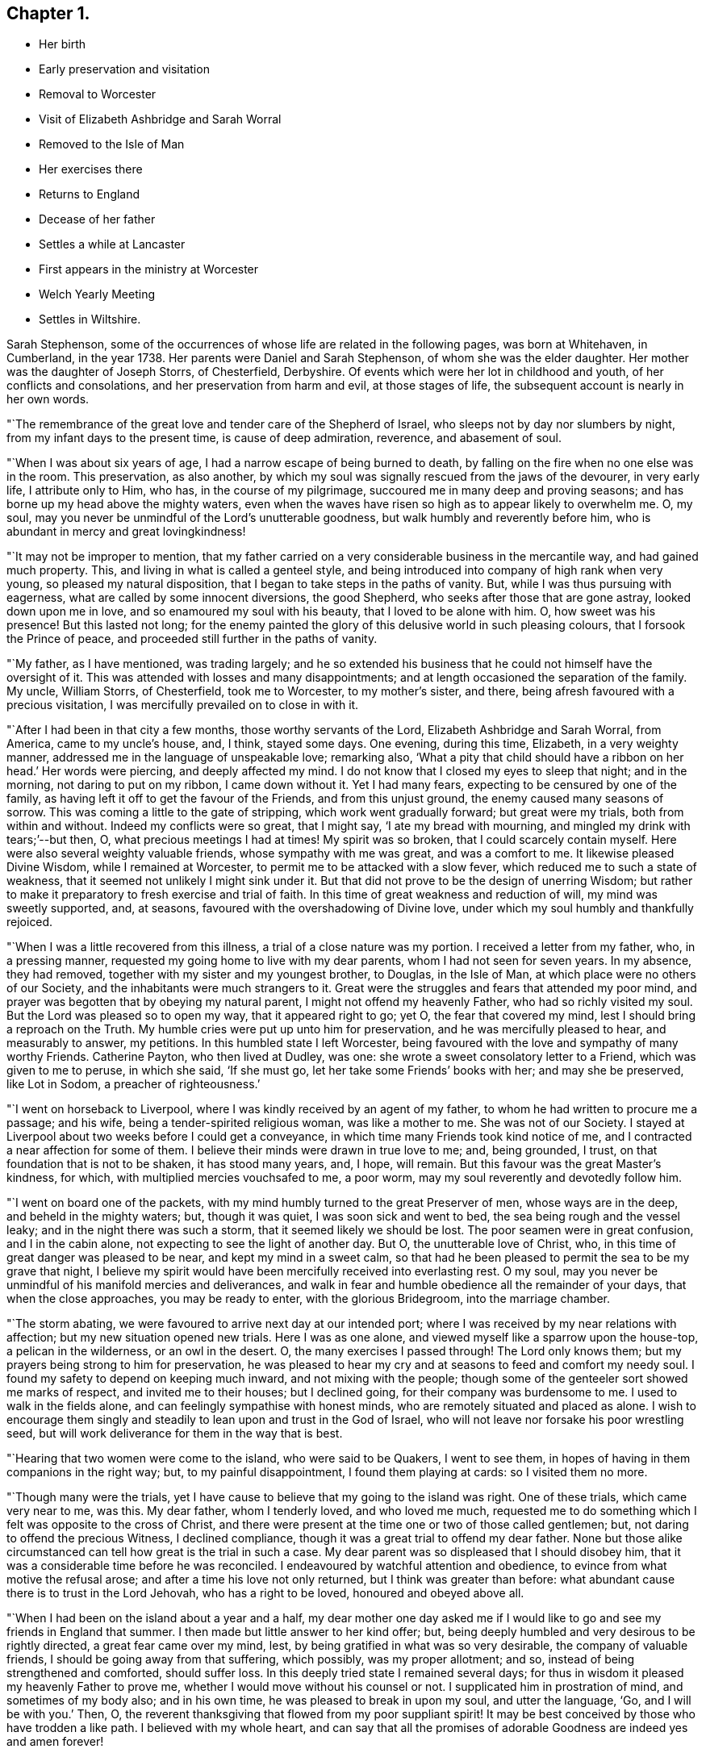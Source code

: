 == Chapter 1.

[.chapter-synopsis]
* Her birth
* Early preservation and visitation
* Removal to Worcester
* Visit of Elizabeth Ashbridge and Sarah Worral
* Removed to the Isle of Man
* Her exercises there
* Returns to England
* Decease of her father
* Settles a while at Lancaster
* First appears in the ministry at Worcester
* Welch Yearly Meeting
* Settles in Wiltshire.

Sarah Stephenson,
some of the occurrences of whose life are related in the following pages,
was born at Whitehaven, in Cumberland, in the year 1738.
Her parents were Daniel and Sarah Stephenson, of whom she was the elder daughter.
Her mother was the daughter of Joseph Storrs, of Chesterfield, Derbyshire.
Of events which were her lot in childhood and youth, of her conflicts and consolations,
and her preservation from harm and evil, at those stages of life,
the subsequent account is nearly in her own words.

"`The remembrance of the great love and tender care of the Shepherd of Israel,
who sleeps not by day nor slumbers by night, from my infant days to the present time,
is cause of deep admiration, reverence, and abasement of soul.

"`When I was about six years of age, I had a narrow escape of being burned to death,
by falling on the fire when no one else was in the room.
This preservation, as also another,
by which my soul was signally rescued from the jaws of the devourer, in very early life,
I attribute only to Him, who has, in the course of my pilgrimage,
succoured me in many deep and proving seasons;
and has borne up my head above the mighty waters,
even when the waves have risen so high as to appear likely to overwhelm me.
O, my soul, may you never be unmindful of the Lord`'s unutterable goodness,
but walk humbly and reverently before him,
who is abundant in mercy and great lovingkindness!

"`It may not be improper to mention,
that my father carried on a very considerable business in the mercantile way,
and had gained much property.
This, and living in what is called a genteel style,
and being introduced into company of high rank when very young,
so pleased my natural disposition, that I began to take steps in the paths of vanity.
But, while I was thus pursuing with eagerness,
what are called by some innocent diversions, the good Shepherd,
who seeks after those that are gone astray, looked down upon me in love,
and so enamoured my soul with his beauty, that I loved to be alone with him.
O, how sweet was his presence!
But this lasted not long;
for the enemy painted the glory of this delusive world in such pleasing colours,
that I forsook the Prince of peace, and proceeded still further in the paths of vanity.

"`My father, as I have mentioned, was trading largely;
and he so extended his business that he could not himself have the oversight of it.
This was attended with losses and many disappointments;
and at length occasioned the separation of the family.
My uncle, William Storrs, of Chesterfield, took me to Worcester, to my mother`'s sister,
and there, being afresh favoured with a precious visitation,
I was mercifully prevailed on to close in with it.

"`After I had been in that city a few months, those worthy servants of the Lord,
Elizabeth Ashbridge and Sarah Worral, from America, came to my uncle`'s house, and,
I think, stayed some days.
One evening, during this time, Elizabeth, in a very weighty manner,
addressed me in the language of unspeakable love; remarking also,
'`What a pity that child should have a ribbon on her head.`' Her words were piercing,
and deeply affected my mind.
I do not know that I closed my eyes to sleep that night; and in the morning,
not daring to put on my ribbon, I came down without it.
Yet I had many fears, expecting to be censured by one of the family,
as having left it off to get the favour of the Friends, and from this unjust ground,
the enemy caused many seasons of sorrow.
This was coming a little to the gate of stripping, which work went gradually forward;
but great were my trials, both from within and without.
Indeed my conflicts were so great, that I might say, '`I ate my bread with mourning,
and mingled my drink with tears;`'--but then, O,
what precious meetings I had at times! My spirit was so broken,
that I could scarcely contain myself.
Here were also several weighty valuable friends, whose sympathy with me was great,
and was a comfort to me.
It likewise pleased Divine Wisdom, while I remained at Worcester,
to permit me to be attacked with a slow fever,
which reduced me to such a state of weakness,
that it seemed not unlikely I might sink under it.
But that did not prove to be the design of unerring Wisdom;
but rather to make it preparatory to fresh exercise and trial of faith.
In this time of great weakness and reduction of will, my mind was sweetly supported, and,
at seasons, favoured with the overshadowing of Divine love,
under which my soul humbly and thankfully rejoiced.

"`When I was a little recovered from this illness,
a trial of a close nature was my portion.
I received a letter from my father, who, in a pressing manner,
requested my going home to live with my dear parents,
whom I had not seen for seven years.
In my absence, they had removed, together with my sister and my youngest brother,
to Douglas, in the Isle of Man, at which place were no others of our Society,
and the inhabitants were much strangers to it.
Great were the struggles and fears that attended my poor mind,
and prayer was begotten that by obeying my natural parent,
I might not offend my heavenly Father, who had so richly visited my soul.
But the Lord was pleased so to open my way, that it appeared right to go; yet O,
the fear that covered my mind, lest I should bring a reproach on the Truth.
My humble cries were put up unto him for preservation,
and he was mercifully pleased to hear, and measurably to answer, my petitions.
In this humbled state I left Worcester,
being favoured with the love and sympathy of many worthy Friends.
Catherine Payton, who then lived at Dudley, was one:
she wrote a sweet consolatory letter to a Friend, which was given to me to peruse,
in which she said, '`If she must go, let her take some Friends`' books with her;
and may she be preserved, like Lot in Sodom, a preacher of righteousness.`'

"`I went on horseback to Liverpool, where I was kindly received by an agent of my father,
to whom he had written to procure me a passage; and his wife,
being a tender-spirited religious woman, was like a mother to me.
She was not of our Society.
I stayed at Liverpool about two weeks before I could get a conveyance,
in which time many Friends took kind notice of me,
and I contracted a near affection for some of them.
I believe their minds were drawn in true love to me; and, being grounded, I trust,
on that foundation that is not to be shaken, it has stood many years, and, I hope,
will remain.
But this favour was the great Master`'s kindness, for which,
with multiplied mercies vouchsafed to me, a poor worm,
may my soul reverently and devotedly follow him.

"`I went on board one of the packets,
with my mind humbly turned to the great Preserver of men, whose ways are in the deep,
and beheld in the mighty waters; but, though it was quiet,
I was soon sick and went to bed, the sea being rough and the vessel leaky;
and in the night there was such a storm, that it seemed likely we should be lost.
The poor seamen were in great confusion, and I in the cabin alone,
not expecting to see the light of another day.
But O, the unutterable love of Christ, who,
in this time of great danger was pleased to be near, and kept my mind in a sweet calm,
so that had he been pleased to permit the sea to be my grave that night,
I believe my spirit would have been mercifully received into everlasting rest.
O my soul, may you never be unmindful of his manifold mercies and deliverances,
and walk in fear and humble obedience all the remainder of your days,
that when the close approaches, you may be ready to enter, with the glorious Bridegroom,
into the marriage chamber.

"`The storm abating, we were favoured to arrive next day at our intended port;
where I was received by my near relations with affection;
but my new situation opened new trials.
Here I was as one alone, and viewed myself like a sparrow upon the house-top,
a pelican in the wilderness, or an owl in the desert.
O, the many exercises I passed through! The Lord only knows them;
but my prayers being strong to him for preservation,
he was pleased to hear my cry and at seasons to feed and comfort my needy soul.
I found my safety to depend on keeping much inward, and not mixing with the people;
though some of the genteeler sort showed me marks of respect,
and invited me to their houses; but I declined going,
for their company was burdensome to me.
I used to walk in the fields alone, and can feelingly sympathise with honest minds,
who are remotely situated and placed as alone.
I wish to encourage them singly and steadily to lean upon and trust in the God of Israel,
who will not leave nor forsake his poor wrestling seed,
but will work deliverance for them in the way that is best.

"`Hearing that two women were come to the island, who were said to be Quakers,
I went to see them, in hopes of having in them companions in the right way; but,
to my painful disappointment, I found them playing at cards: so I visited them no more.

"`Though many were the trials,
yet I have cause to believe that my going to the island was right.
One of these trials, which came very near to me, was this.
My dear father, whom I tenderly loved, and who loved me much,
requested me to do something which I felt was opposite to the cross of Christ,
and there were present at the time one or two of those called gentlemen; but,
not daring to offend the precious Witness, I declined compliance,
though it was a great trial to offend my dear father.
None but those alike circumstanced can tell how great is the trial in such a case.
My dear parent was so displeased that I should disobey him,
that it was a considerable time before he was reconciled.
I endeavoured by watchful attention and obedience,
to evince from what motive the refusal arose;
and after a time his love not only returned, but I think was greater than before:
what abundant cause there is to trust in the Lord Jehovah, who has a right to be loved,
honoured and obeyed above all.

"`When I had been on the island about a year and a half,
my dear mother one day asked me if I would like to
go and see my friends in England that summer.
I then made but little answer to her kind offer; but,
being deeply humbled and very desirous to be rightly directed,
a great fear came over my mind, lest, by being gratified in what was so very desirable,
the company of valuable friends, I should be going away from that suffering,
which possibly, was my proper allotment; and so,
instead of being strengthened and comforted, should suffer loss.
In this deeply tried state I remained several days;
for thus in wisdom it pleased my heavenly Father to prove me,
whether I would move without his counsel or not.
I supplicated him in prostration of mind, and sometimes of my body also;
and in his own time, he was pleased to break in upon my soul, and utter the language,
'`Go, and I will be with you.`' Then, O,
the reverent thanksgiving that flowed from my poor suppliant spirit!
It may be best conceived by those who have trodden a like path.
I believed with my whole heart,
and can say that all the promises of adorable Goodness are indeed yes and amen forever!

"`After being thus favoured, I informed my dear parents,
that as they were so kind as to propose my having the pleasure of visiting my friends,
I should be glad to accept of it.
My dear father then went with me to a vessel which was ready to sail for Liverpool,
and putting me under the care of a captain of another ship who was a passenger,
we parted, and I never saw my dear parent more, for he died before I returned.
Had I gone without feeling the approbation of the Redeemer of mankind,
I think the trial would have been much greater than it was,
though it was indeed a close one.

"`I arrived at Liverpool, and was kindly received by my friends,
and from there went to the Northern Yearly Meeting held that year, (namely,
1762) at Bolton, in company with William Rathbone and his sister.

"`There was Catherine Payton, also Samuel Fothergill,
and others of the Lord`'s faithful servants, many of whom were affectionately kind to me.
From Bolton I went to Chesterfield and to Worcester, and into Wiltshire.
After having visited my relations in these places, I returned into the North,
to Lancaster, where I had a letter informing me that my dear father was ill,
and I set off in hopes of seeing him,
but he was dead and buried before I could reach home: which was not a small trial;
but in this I have had to trace deep and hidden wisdom.

"`To return to my first going home; I had cause to believe it was in right ordering,
and that it was of some use to my dear sister, who was quite in the gaiety of the world,
though there was no evident effect till after my father`'s decease.
The winter coming on, we concluded to remain on the island until spring,
and then we all removed to Liverpool.
My youngest brother, who was, I think, about ten or eleven years old, was sent to school;
my sister, after a few months, went to Birmingham; and my mother and I were left.
After awhile, my mother inclined to give up housekeeping,
and to have an apartment in the house of a valuable Friend.
When she was settled there, much to her own satisfaction, I went to Lancaster,
to my cousin William Dillworth,
who had written to request that I would come to be as one of his own children.
Indeed he was a most tender father, and his daughters as my own sisters.
The families also of my cousins Thomas Dillworth and John Bradford,
were such families of love, that they also seemed like so many fathers and mothers to me.

"`I may now mention that while I was at Liverpool
I had a prospect of the awful service of the ministry;
and after being awhile at Lancaster, my cousin John Bradford had a sense of it,
and mentioned it in a private opportunity.
But, I saw myself such a poor creature, and the work so awfully great,
that I did not give up to it during the two years I was there,
nor until sore trials made me willing;
though I was once so near obeying the heavenly call,
that my hand was put on the seat before me, to help myself upon my feet.

But O, the fears which kept me back, and the bitter cups which they occasioned!
I believe they would never have been my portion,
had I simply followed Him who had been my support in many seasons of deep distress,
and my sweet comforter in the day of trouble.

"`During this exercise, a further trial attended me.
I received information from Liverpool, that my dear mother was so very poorly,
that it was needful for me to come speedily to her.
I hastened there accordingly,
though it was pinching to me to leave my dear relations at Lancaster,
and finding her very unwell, I stayed with her a considerable time;
and as her complaints rather increased,
my mind was exercised beyond what I can well express.
About this time we received a letter from our relations in Wiltshire,
inviting us to go there, hoping a journey might be of service.
As my mother was willing to try, we set out and got to Worcester,
where we made a little stay.
Here my gracious Lord and law-giver was pleased to lay a concern weightily upon me,
to enter on that great work of the ministry; and in one of the meetings,
in which were two valuable ministers, who had something very weighty to drop,
and who had a sense of my state, the power of Truth was such,
that I dared no longer to delay; and in awful fear stood up,
having these expressions given to me, '`Cry aloud, spare not.
Lift up your voice like a trumpet, and show my people their transgressions,
and the house of Jacob their sins.`"
I was then sweetly comforted,
and being favoured with the unity of the Lord`'s faithful servants,
it was very strengthening to my doubting mind.

"`After staying a week or two at Worcester, my dear mother gradually getting better,
we set out for Wilts, and remaining a few weeks there,
I left my mother finely recovered at my uncle John Fry`'s,
and went to see my relations in Bristol.
Here, as well as when in Wiltshire,
I was at times engaged to appear in a short testimony,
which seemed acceptable to Friends, and the solid part took a kind notice of me.
While at Bristol, my mind was engaged under a sense of duty,
to attend the Welch Yearly Meeting, to be held at Builth, in Brecknockshire,
the 5th of the fifth month, 1767.
Being young, and knowing of no Friends going there, I was much sunk;
but on making my state of mind known to one or two Friends, my way, as to the outward,
was made easy.
Catherine Payton, Rachel Wilson, and several others who were there,
were as nursing mothers to me; but what was above all,
was the presence of my dear Redeemer,
enabling me to do what little service he was pleased to require: with which,
I had reason to believe Friends had good unity.

This was cause of humble thankfulness to the God of my life,
who continues to regard the dust of Zion, and to satisfy her poor with bread.
O my soul, may you ever fear, and walk reverently before Him who is the dread of nations!

"`I returned pretty directly from this meeting to Bristol,
with the reward of sweet peace for this little service.
After staying there some months, I had a letter from my uncle John Fry,
requesting I would come to Sutton, where he resided, which I did.`"
